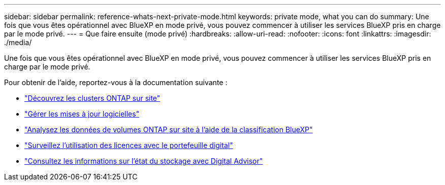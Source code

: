 ---
sidebar: sidebar 
permalink: reference-whats-next-private-mode.html 
keywords: private mode, what you can do 
summary: Une fois que vous êtes opérationnel avec BlueXP en mode privé, vous pouvez commencer à utiliser les services BlueXP pris en charge par le mode privé. 
---
= Que faire ensuite (mode privé)
:hardbreaks:
:allow-uri-read: 
:nofooter: 
:icons: font
:linkattrs: 
:imagesdir: ./media/


[role="lead"]
Une fois que vous êtes opérationnel avec BlueXP en mode privé, vous pouvez commencer à utiliser les services BlueXP pris en charge par le mode privé.

Pour obtenir de l'aide, reportez-vous à la documentation suivante :

* https://docs.netapp.com/us-en/bluexp-ontap-onprem/index.html["Découvrez les clusters ONTAP sur site"^]
* https://docs.netapp.com/us-en/bluexp-software-updates/index.html["Gérer les mises à jour logicielles"^]
* https://docs.netapp.com/us-en/bluexp-classification/task-deploy-compliance-dark-site.html["Analysez les données de volumes ONTAP sur site à l'aide de la classification BlueXP"^]
* https://docs.netapp.com/us-en/bluexp-digital-wallet/task-manage-on-prem-clusters.html["Surveillez l'utilisation des licences avec le portefeuille digital"^]
* https://docs.netapp.com/us-en/active-iq/index.html["Consultez les informations sur l'état du stockage avec Digital Advisor"^]

